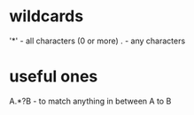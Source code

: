 * wildcards

'*' - all characters (0 or more)
. - any characters

* useful ones

A.*?B - to match anything in between A to B
